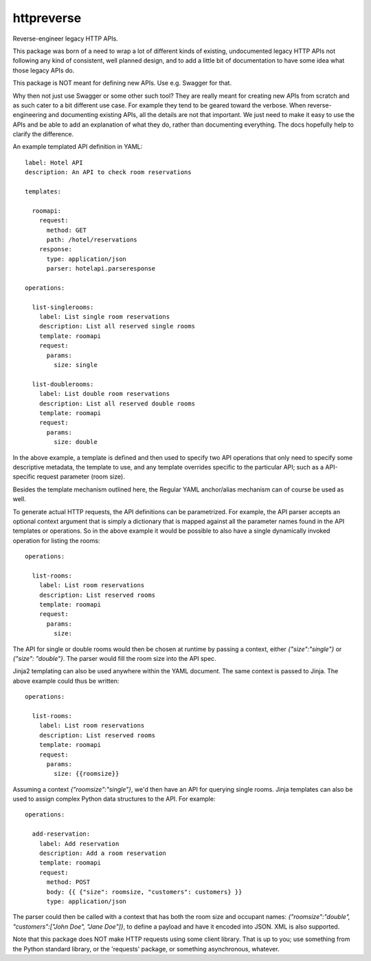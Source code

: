 ===============================
httpreverse
===============================


.. image:: https://img.shields.io/pypi/v/httpreverse.svg
        :target: https://pypi.python.org/pypi/httpreverse

Reverse-engineer legacy HTTP APIs.

This package was born of a need to wrap a lot of different kinds of existing,
undocumented legacy HTTP APIs not following any kind of consistent, well
planned design, and to add a little bit of documentation to have some idea
what those legacy APIs do.

This package is NOT meant for defining new APIs. Use e.g. Swagger for that.

Why then not just use Swagger or some other such tool? They are really meant for
creating new APIs from scratch and as such cater to a bit different use case.
For example they tend to be geared toward the verbose. When reverse-engineering
and documenting existing APIs, all the details are not that important. We just
need to make it easy to use the APIs and be able to add an explanation of what
they do, rather than documenting everything. The docs hopefully help to clarify
the difference.

An example templated API definition in YAML::

  label: Hotel API
  description: An API to check room reservations

  templates:

    roomapi:
      request:
        method: GET
        path: /hotel/reservations
      response:
        type: application/json
        parser: hotelapi.parseresponse

  operations:

    list-singlerooms:
      label: List single room reservations
      description: List all reserved single rooms
      template: roomapi
      request:
        params:
          size: single

    list-doublerooms:
      label: List double room reservations
      description: List all reserved double rooms
      template: roomapi
      request:
        params:
          size: double

In the above example, a template is defined and then used to specify
two API operations that only need to specify some descriptive metadata,
the template to use, and any template overrides specific to the particular
API; such as a API-specific request parameter (room size).

Besides the template mechanism outlined here, the Regular YAML anchor/alias
mechanism can of course be used as well.

To generate actual HTTP requests, the API definitions can be parametrized.
For example, the API parser accepts an optional context argument that is
simply a dictionary that is mapped against all the parameter names found in
the API templates or operations. So in the above example it would be
possible to also have a single dynamically invoked operation for listing
the rooms::

  operations:

    list-rooms:
      label: List room reservations
      description: List reserved rooms
      template: roomapi
      request:
        params:
          size:

The API for single or double rooms would then be chosen at runtime by passing a
context, either `{"size":"single"}` or `{"size": "double"}`. The parser would
fill the room size into the API spec.

Jinja2 templating can also be used anywhere within the YAML document. The same
context is passed to Jinja. The above example could thus be written::
 
  operations:

    list-rooms:
      label: List room reservations
      description: List reserved rooms
      template: roomapi
      request:
        params:
          size: {{roomsize}}

Assuming a context `{"roomsize":"single"}`, we'd then have an API for querying
single rooms. Jinja templates can also be used to assign complex Python data
structures to the API. For example::

  operations:

    add-reservation:
      label: Add reservation
      description: Add a room reservation
      template: roomapi
      request:
        method: POST
        body: {{ {"size": roomsize, "customers": customers} }}
        type: application/json
  
The parser could then be called with a context that has both the room size and
occupant names: `{"roomsize":"double", "customers":["John Doe", "Jane Doe"]}`,
to define a payload and have it encoded into JSON. XML is also supported.

Note that this package does NOT make HTTP requests using some client library.
That is up to you; use something from the Python standard library, or the
'requests' package, or something asynchronous, whatever.
